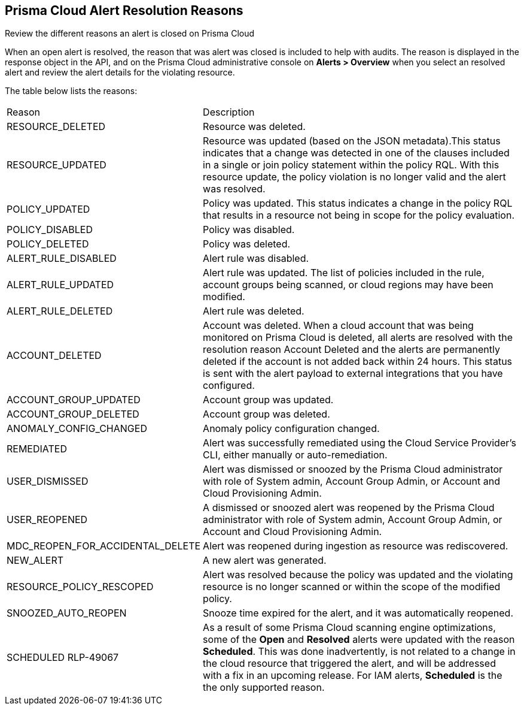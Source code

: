 [#id97d61277-e387-43b1-8a54-ec644bc02fdc]
== Prisma Cloud Alert Resolution Reasons
Review the different reasons an alert is closed on Prisma Cloud

When an open alert is resolved, the reason that was alert was closed is included to help with audits. The reason is displayed in the response object in the API, and on the Prisma Cloud administrative console on *Alerts > Overview* when you select an resolved alert and review the alert details for the violating resource.

The table below lists the reasons:

[cols="26%a,74%a"]
|===
|Reason
|Description


|RESOURCE_DELETED
|Resource was deleted.


|RESOURCE_UPDATED
|Resource was updated (based on the JSON metadata).This status indicates that a change was detected in one of the clauses included in a single or join policy statement within the policy RQL. With this resource update, the policy violation is no longer valid and the alert was resolved.


|POLICY_UPDATED
|Policy was updated. This status indicates a change in the policy RQL that results in a resource not being in scope for the policy evaluation.


|POLICY_DISABLED
|Policy was disabled.


|POLICY_DELETED
|Policy was deleted.


|ALERT_RULE_DISABLED
|Alert rule was disabled.


|ALERT_RULE_UPDATED
|Alert rule was updated. The list of policies included in the rule, account groups being scanned, or cloud regions may have been modified.


|ALERT_RULE_DELETED
|Alert rule was deleted.


|
+++<draft-comment>ACCOUNT_DELETED</draft-comment>+++
|
+++<draft-comment>Account was deleted. When a cloud account that was being monitored on Prisma Cloud is deleted, all alerts are resolved with the resolution reason Account Deleted and the alerts are permanently deleted if the account is not added back within 24 hours. This status is sent with the alert payload to external integrations that you have configured.</draft-comment>+++


|ACCOUNT_GROUP_UPDATED
|Account group was updated.


|ACCOUNT_GROUP_DELETED
|Account group was deleted.


|ANOMALY_CONFIG_CHANGED
|Anomaly policy configuration changed.


|REMEDIATED
|Alert was successfully remediated using the Cloud Service Provider’s CLI, either manually or auto-remediation.


|USER_DISMISSED
|Alert was dismissed or snoozed by the Prisma Cloud administrator with role of System admin, Account Group Admin, or Account and Cloud Provisioning Admin.


|USER_REOPENED
|A dismissed or snoozed alert was reopened by the Prisma Cloud administrator with role of System admin, Account Group Admin, or Account and Cloud Provisioning Admin.


|MDC_REOPEN_FOR_ACCIDENTAL_DELETE
|Alert was reopened during ingestion as resource was rediscovered.


|NEW_ALERT
|A new alert was generated.


|RESOURCE_POLICY_RESCOPED
|Alert was resolved because the policy was updated and the violating resource is no longer scanned or within the scope of the modified policy.


|SNOOZED_AUTO_REOPEN
|Snooze time expired for the alert, and it was automatically reopened.


|SCHEDULED
+++<draft-comment>RLP-49067</draft-comment>+++
|As a result of some Prisma Cloud scanning engine optimizations, some of the *Open* and *Resolved* alerts were updated with the reason *Scheduled*. This was done inadvertently, is not related to a change in the cloud resource that triggered the alert, and will be addressed with a fix in an upcoming release.
For IAM alerts, *Scheduled* is the the only supported reason.

|===



